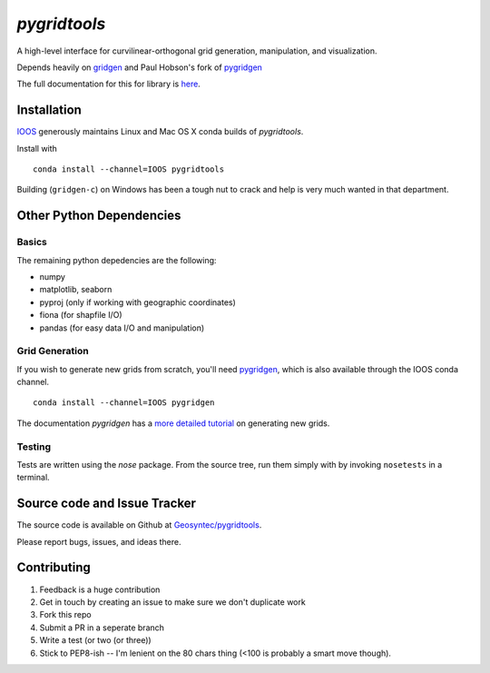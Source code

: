 `pygridtools`
=============

.. image:: http://i.imgur.com/JWdgAKk.png



.. image:: https://travis-ci.org/Geosyntec/pygridtools.svg?branch=master
    :target: https://travis-ci.org/Geosyntec/pygridtools
.. image:: https://coveralls.io/repos/Geosyntec/pygridtools/badge.svg?branch=master&service=github
  :target: https://coveralls.io/github/Geosyntec/pygridtools?branch=master

A high-level interface for curvilinear-orthogonal grid generation, manipulation, and visualization.

Depends heavily on `gridgen <https://github.com/sakov/gridgen-c>`_ and Paul Hobson's fork of `pygridgen <https://phobson.github.io/pygridgen>`_

The full documentation for this for library is `here <https://Geosyntec.github.io/pygridtools>`_.

Installation
------------
`IOOS <https:/github.com/IOOS>`_ generously maintains Linux and Mac OS X conda builds of *pygridtools*.

Install with

::

   conda install --channel=IOOS pygridtools
   
Building (``gridgen-c``) on Windows has been a tough nut to crack and help is very much wanted in that department.


Other Python Dependencies
-------------------------

Basics
~~~~~~

The remaining python depedencies are the following:

* numpy
* matplotlib, seaborn
* pyproj (only if working with geographic coordinates)
* fiona (for shapfile I/O)
* pandas (for easy data I/O and manipulation)

Grid Generation
~~~~~~~~~~~~~~~

If you wish to generate new grids from scratch, you'll need `pygridgen <https://github.com/phobson/pygridgen>`_, which is also available through the IOOS conda channel.

::

   conda install --channel=IOOS pygridgen
   
The documentation `pygridgen` has a `more detailed tutorial <http://phobson.github.io/pygridgen/tutorial/basics.html>`_ on generating new grids.

Testing
~~~~~~~

Tests are written using the `nose` package.
From the source tree, run them simply with by invoking ``nosetests`` in a terminal.


Source code and Issue Tracker
------------------------------

The source code is available on Github at `Geosyntec/pygridtools <https://github.com/Geosyntec/pygridtools/>`_.

Please report bugs, issues, and ideas there.

Contributing
------------
1. Feedback is a huge contribution
2. Get in touch by creating an issue to make sure we don't duplicate work
3. Fork this repo
4. Submit a PR in a seperate branch
5. Write a test (or two (or three))
6. Stick to PEP8-ish -- I'm lenient on the 80 chars thing (<100 is probably a smart move though).
